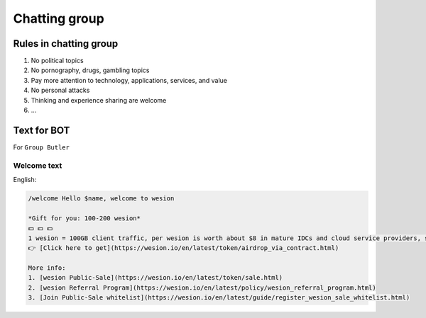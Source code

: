 .. _rules-in-chatting-group:

Chatting group
==============

Rules in chatting group
-----------------------

1. No political topics
2. No pornography, drugs, gambling topics
3. Pay more attention to technology, applications, services, and value
4. No personal attacks
5. Thinking and experience sharing are welcome
6. ...



Text for BOT
------------

For ``Group Butler``



Welcome text
____________

English:

.. code-block:: text

   /welcome Hello $name, welcome to wesion

   *Gift for you: 100-200 wesion*
   💵 💵 💵
   1 wesion = 100GB client traffic, per wesion is worth about $8 in mature IDCs and cloud service providers, such as AWS and GCP.
   👉 [Click here to get](https://wesion.io/en/latest/token/airdrop_via_contract.html)

   More info:
   1. [wesion Public-Sale](https://wesion.io/en/latest/token/sale.html)
   2. [wesion Referral Program](https://wesion.io/en/latest/policy/wesion_referral_program.html)
   3. [Join Public-Sale whitelist](https://wesion.io/en/latest/guide/register_wesion_sale_whitelist.html)





